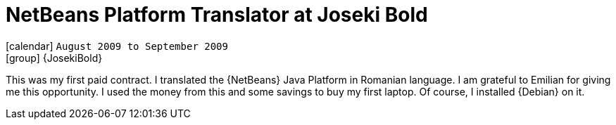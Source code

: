 [[_2009-08-netbeans-translator-at-josekibold]]
= NetBeans Platform Translator at Joseki Bold

icon:calendar[] `August 2009 to September 2009` +
icon:group[] {JosekiBold}

This was my first paid contract. I translated the {NetBeans} Java Platform in Romanian language.
I am grateful to Emilian for giving me this opportunity. I used the money from this and some savings to buy my first laptop.
Of course, I installed {Debian} on it.
